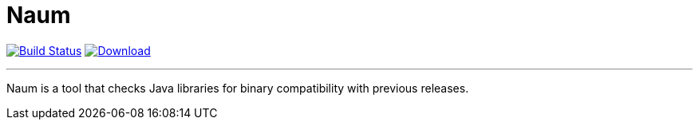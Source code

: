 = Naum
:linkattrs:
:project-owner:      kordamp
:project-name:       naum
:project-groupId:    org.kordamp.naum
:project-artifactId: naum-core
:project-version: 0.1.0-SNAPSHOT

image:http://img.shields.io/github/actions/workflow/status/{project-owner}/{project-name}/early-access.yml?branch=master&logo=github&label=Build["Build Status", link="https://github.com/{project-owner}/{project-name}/actions"]
image:https://img.shields.io/maven-central/v/{project-groupId}/{project-artifactId}.svg[Download, link="https://search.maven.org/#search|ga|1|g:{project-groupId} AND a:{project-artifactId}"]

---

Naum is a tool that checks Java libraries for binary compatibility with previous releases.




